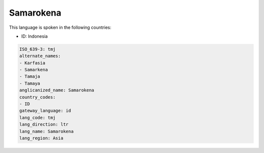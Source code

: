 .. _tmj:

Samarokena
==========

This language is spoken in the following countries:

* ID: Indonesia

.. code-block:: yaml

    ISO_639-3: tmj
    alternate_names:
    - Karfasia
    - Samarkena
    - Tamaja
    - Tamaya
    anglicanized_name: Samarokena
    country_codes:
    - ID
    gateway_language: id
    lang_code: tmj
    lang_direction: ltr
    lang_name: Samarokena
    lang_region: Asia
    
